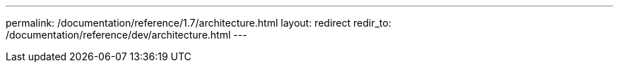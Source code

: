 ---
permalink: /documentation/reference/1.7/architecture.html
layout: redirect
redir_to: /documentation/reference/dev/architecture.html
---
